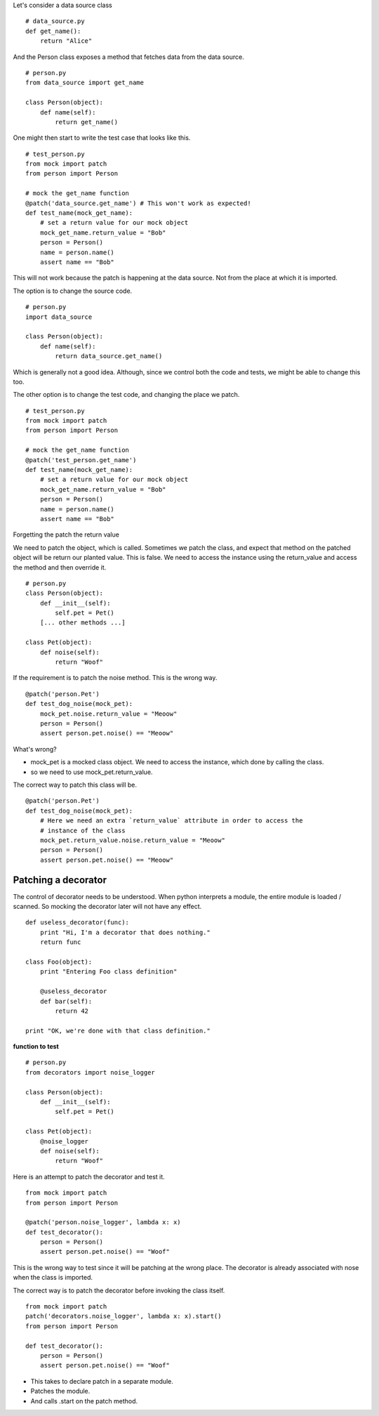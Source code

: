 Let's consider a data source class

::

    # data_source.py
    def get_name():
        return "Alice"


And the Person class exposes a method that fetches data from the data source.

::

    # person.py
    from data_source import get_name

    class Person(object):
        def name(self):
            return get_name()

One might then start to write the test case that looks like this.


::

    # test_person.py
    from mock import patch
    from person import Person

    # mock the get_name function
    @patch('data_source.get_name') # This won't work as expected!
    def test_name(mock_get_name):
        # set a return value for our mock object
        mock_get_name.return_value = "Bob"
        person = Person()
        name = person.name()
        assert name == "Bob"

This will not work because the patch is happening at the data source. Not from the place at which it is imported.


The option is to change the source code.

::


    # person.py
    import data_source

    class Person(object):
        def name(self):
            return data_source.get_name()

Which is generally not a good idea. Although, since we control both the code and tests, we might be able to change
this too.

The other option is to change the test code, and changing the place we patch.

::

    # test_person.py
    from mock import patch
    from person import Person

    # mock the get_name function
    @patch('test_person.get_name')
    def test_name(mock_get_name):
        # set a return value for our mock object
        mock_get_name.return_value = "Bob"
        person = Person()
        name = person.name()
        assert name == "Bob"


Forgetting the patch the return value

We need to patch the object, which is called. Sometimes we patch the class, and expect that method on the patched
object will be return our planted value. This is false. We need to access the instance using the return_value and
access the method and then override it.


::

    # person.py
    class Person(object):
        def __init__(self):
            self.pet = Pet()
        [... other methods ...]

    class Pet(object):
        def noise(self):
            return "Woof"

If the requirement is to patch the noise method. This is the wrong way.


::

    @patch('person.Pet')
    def test_dog_noise(mock_pet):
        mock_pet.noise.return_value = "Meoow"
        person = Person()
        assert person.pet.noise() == "Meoow"

What's wrong?

* mock_pet is a mocked class object. We need to access the instance, which done by calling the class.
* so we need to use mock_pet.return_value.

The correct way to patch this class will be.

::

    @patch('person.Pet')
    def test_dog_noise(mock_pet):
        # Here we need an extra `return_value` attribute in order to access the
        # instance of the class
        mock_pet.return_value.noise.return_value = "Meoow"
        person = Person()
        assert person.pet.noise() == "Meoow"


Patching a decorator
--------------------

The control of decorator needs to be understood. When python interprets a module, the entire module is loaded /
scanned. So mocking the decorator later will not have any effect.

::

    def useless_decorator(func):
        print "Hi, I'm a decorator that does nothing."
        return func

    class Foo(object):
        print "Entering Foo class definition"

        @useless_decorator
        def bar(self):
            return 42

    print "OK, we're done with that class definition."

**function to test**


::

    # person.py
    from decorators import noise_logger

    class Person(object):
        def __init__(self):
            self.pet = Pet()

    class Pet(object):
        @noise_logger
        def noise(self):
            return "Woof"

Here is an attempt to patch the decorator and test it.


::

    from mock import patch
    from person import Person

    @patch('person.noise_logger', lambda x: x)
    def test_decorator():
        person = Person()
        assert person.pet.noise() == "Woof"


This is the wrong way to test since it will be patching at the wrong place.
The decorator is already associated with nose when the class is imported.


The correct way is to patch the decorator before invoking the class itself.


::

    from mock import patch
    patch('decorators.noise_logger', lambda x: x).start()
    from person import Person

    def test_decorator():
        person = Person()
        assert person.pet.noise() == "Woof"

* This takes to declare patch in a separate module.
* Patches the module.
* And calls .start on the patch method.
